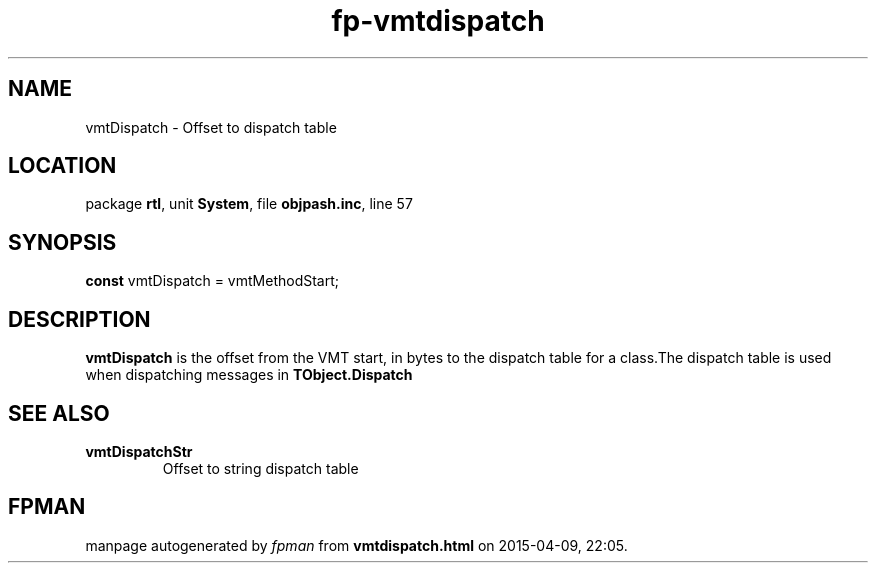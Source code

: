 .\" file autogenerated by fpman
.TH "fp-vmtdispatch" 3 "2014-03-14" "fpman" "Free Pascal Programmer's Manual"
.SH NAME
vmtDispatch - Offset to dispatch table
.SH LOCATION
package \fBrtl\fR, unit \fBSystem\fR, file \fBobjpash.inc\fR, line 57
.SH SYNOPSIS
\fBconst\fR vmtDispatch = vmtMethodStart;

.SH DESCRIPTION
\fBvmtDispatch\fR is the offset from the VMT start, in bytes to the dispatch table for a class.The dispatch table is used when dispatching messages in \fBTObject.Dispatch\fR


.SH SEE ALSO
.TP
.B vmtDispatchStr
Offset to string dispatch table

.SH FPMAN
manpage autogenerated by \fIfpman\fR from \fBvmtdispatch.html\fR on 2015-04-09, 22:05.

